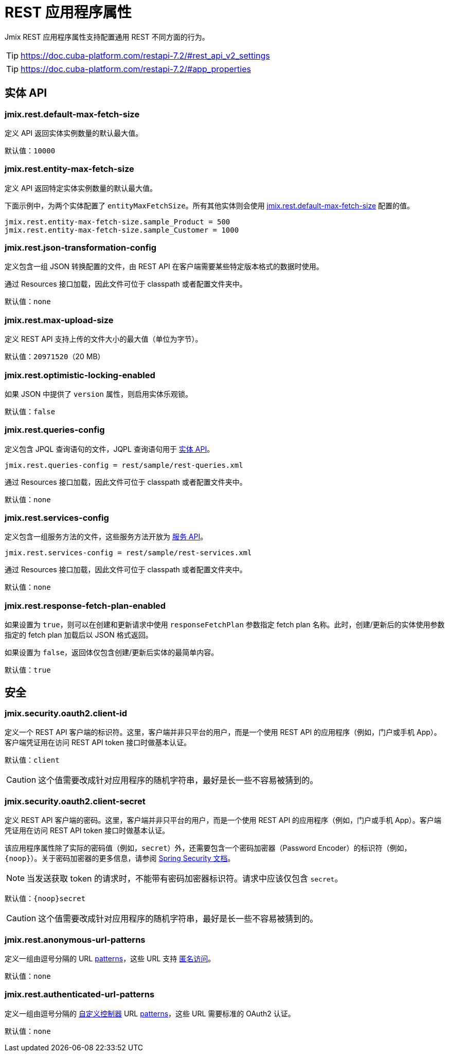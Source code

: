 = REST 应用程序属性

Jmix REST 应用程序属性支持配置通用 REST 不同方面的行为。

TIP: https://doc.cuba-platform.com/restapi-7.2/#rest_api_v2_settings

TIP: https://doc.cuba-platform.com/restapi-7.2/#app_properties

[[entities-api-properties]]
== 实体 API


[[jmix.rest.default-max-fetch-size]]
=== jmix.rest.default-max-fetch-size

定义 API 返回实体实例数量的默认最大值。

默认值：`10000`


[[jmix.rest.entity-max-fetch-size]]
=== jmix.rest.entity-max-fetch-size

定义 API 返回特定实体实例数量的默认最大值。

下面示例中，为两个实体配置了 `entityMaxFetchSize`。所有其他实体则会使用 <<jmix.rest.default-max-fetch-size, jmix.rest.default-max-fetch-size>> 配置的值。

[source,properties]
----
jmix.rest.entity-max-fetch-size.sample_Product = 500
jmix.rest.entity-max-fetch-size.sample_Customer = 1000
----


[[jmix.rest.json-transformation-config]]
=== jmix.rest.json-transformation-config

定义包含一组 JSON 转换配置的文件，由 REST API 在客户端需要某些特定版本格式的数据时使用。

通过 Resources 接口加载，因此文件可位于 classpath 或者配置文件夹中。

// TODO: [MD] link to configuration directory description once it is available in the docs

默认值：`none`

[[jmix.rest.max-upload-size]]
=== jmix.rest.max-upload-size

定义 REST API 支持上传的文件大小的最大值（单位为字节）。


默认值：`20971520`（20 MB）

[[jmix.rest.optimistic-locking-enabled]]
=== jmix.rest.optimistic-locking-enabled

如果 JSON 中提供了 `version` 属性，则启用实体乐观锁。

默认值：`false`

[[jmix.rest.queries-config]]
=== jmix.rest.queries-config

定义包含 JPQL 查询语句的文件，JQPL 查询语句用于 xref:rest:entities-api/load-entities.adoc#_load_entities_via_jpql[实体 API]。

[source,properties]
----
jmix.rest.queries-config = rest/sample/rest-queries.xml
----

通过 Resources 接口加载，因此文件可位于 classpath 或者配置文件夹中。

// TODO: [MD] link to configuration directory description once it is available in the docs

默认值：`none`

[[jmix.rest.services-config]]
=== jmix.rest.services-config

定义包含一组服务方法的文件，这些服务方法开放为 xref:rest:business-logic.adoc#_services_api[服务 API]。

[source,properties]
----
jmix.rest.services-config = rest/sample/rest-services.xml
----

通过 Resources 接口加载，因此文件可位于 classpath 或者配置文件夹中。

// TODO: [MD] link to configuration directory description once it is available in the docs

默认值：`none`


[[jmix.rest.response-fetch-plan-enabled]]
=== jmix.rest.response-fetch-plan-enabled

如果设置为 `true`，则可以在创建和更新请求中使用 `responseFetchPlan` 参数指定 fetch plan 名称。此时，创建/更新后的实体使用参数指定的 fetch plan 加载后以 JSON 格式返回。

如果设置为 `false`，返回体仅包含创建/更新后实体的最简单内容。

默认值：`true`

[[security-properties]]
== 安全

[[jmix.security.oauth2.client-id]]
=== jmix.security.oauth2.client-id

定义一个 REST API 客户端的标识符。这里，客户端并非只平台的用户，而是一个使用 REST API 的应用程序（例如，门户或手机 App）。客户端凭证用在访问 REST API token 接口时做基本认证。

默认值：`client`

CAUTION: 这个值需要改成针对应用程序的随机字符串，最好是长一些不容易被猜到的。

[[jmix.security.oauth2.client-secret]]
=== jmix.security.oauth2.client-secret

定义 REST API 客户端的密码。这里，客户端并非只平台的用户，而是一个使用 REST API 的应用程序（例如，门户或手机 App）。客户端凭证用在访问 REST API token 接口时做基本认证。

该应用程序属性除了实际的密码值（例如，`secret`）外，还需要包含一个密码加密器（Password Encoder）的标识符（例如，`\{noop\}`）。关于密码加密器的更多信息，请参阅 https://docs.spring.io/spring-security/site/docs/current/api/org/springframework/security/crypto/password/DelegatingPasswordEncoder.html[Spring Security 文档^]。

NOTE: 当发送获取 token 的请求时，不能带有密码加密器标识符。请求中应该仅包含 `secret`。

默认值：`\{noop\}secret`

CAUTION: 这个值需要改成针对应用程序的随机字符串，最好是长一些不容易被猜到的。

[[jmix.rest.anonymous-url-patterns]]
=== jmix.rest.anonymous-url-patterns

定义一组由逗号分隔的 URL https://docs.spring.io/spring-framework/docs/current/javadoc-api/org/springframework/util/AntPathMatcher.html[patterns^]，这些 URL 支持 xref:rest:security/authentication.adoc#anonymous-access[匿名访问]。

默认值：`none`

[[jmix.rest.authenticated-url-patterns]]
=== jmix.rest.authenticated-url-patterns

定义一组由逗号分隔的 xref:rest:business-logic.adoc#custom-controller[自定义控制器] URL https://docs.spring.io/spring-framework/docs/current/javadoc-api/org/springframework/util/AntPathMatcher.html[patterns^]，这些 URL 需要标准的 OAuth2 认证。

默认值：`none`
